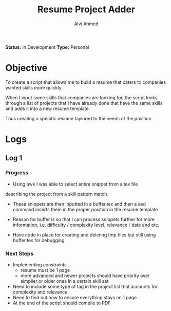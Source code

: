 #+TITLE: Resume Project Adder
#+AUTHOR: Alvi Ahmed
*Status:* In Development
*Type:* Personal


* Objective

To create a script that allows me to build a resume that caters to
companies wanted skills more quickly. 

When I input some skills that companies are looking for, the script
looks through a list of projects that I have already done that have the same
skills and adds it into a new resume template. 

Thus creating a specific resume taylored to the needs of the position.

* Logs 

** Log 1 

*** Progress
- Using awk I was able to select entire snippet from a tex file  
describing the project from a skill pattern match. 

- These snippets are then inputted in a buffer.tex and then a sed
  command inserts them in the proper position in the resume template

- Reason for buffer is so that I can process snippets further for more
  information, i.e. difficulty / complexity level, relevance / date
  and etc. 

- Have code in place for creating and deleting tmp files but still
  using buffer.tex for debugging 

*** Next Steps 

- Implementing constraints 
  - resume must be 1 page
  - more advanced and newer projects should have priority over
    simplier or older ones in a certain skill set
- Need to include some type of tag in the project list that accounts
  for complexity and relevance  
- Need to find out how to ensure everything stays on 1 page
- At the end of the script should compile to PDF

